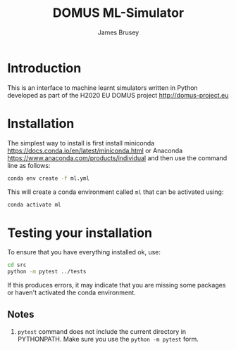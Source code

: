 #+title: DOMUS ML-Simulator
#+author: James Brusey
* Introduction
This is an interface to machine learnt simulators written in Python developed as part of the H2020 EU DOMUS project http://domus-project.eu 

* Installation
The simplest way to install is first install miniconda https://docs.conda.io/en/latest/miniconda.html or Anaconda https://www.anaconda.com/products/individual and then use the command line as follows:
#+BEGIN_SRC sh
conda env create -f ml.yml
#+END_SRC
This will create a conda environment called ~ml~ that can be activated using:
#+BEGIN_SRC sh
conda activate ml
#+END_SRC

* Testing your installation
To ensure that you have everything installed ok, use:
#+BEGIN_SRC sh
cd src
python -m pytest ../tests
#+END_SRC
If this produces errors, it may indicate that you are missing some packages or haven't activated the conda environment.

** Notes

1. =pytest= command does not include the current directory in PYTHONPATH. Make sure you use the =python -m pytest= form.

